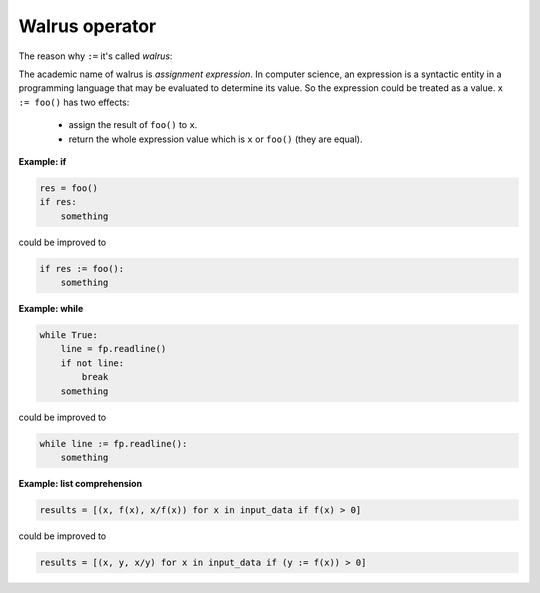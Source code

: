 ===============
Walrus operator
===============

The reason why ``:=`` it's called *walrus*:

.. image:: ../images/walrus.png
    :width: 400
    :align: center

The academic name of walrus is *assignment expression*. In computer science, an expression is a syntactic entity in a programming language that may be evaluated to determine its value. So the expression could be treated as a value. ``x := foo()`` has two effects:

  * assign the result of ``foo()`` to ``x``.
  * return the whole expression value which is ``x`` or ``foo()`` (they are equal).

**Example: if**

.. code:: python

    res = foo()
    if res:
        something

could be improved to

.. code:: python
    
    if res := foo():
        something

**Example: while**

.. code:: python

    while True:
        line = fp.readline()
        if not line:
            break     
        something

could be improved to

.. code:: python

    while line := fp.readline():
        something

**Example: list comprehension**

.. code:: python

    results = [(x, f(x), x/f(x)) for x in input_data if f(x) > 0]

could be improved to

.. code:: python

    results = [(x, y, x/y) for x in input_data if (y := f(x)) > 0]

